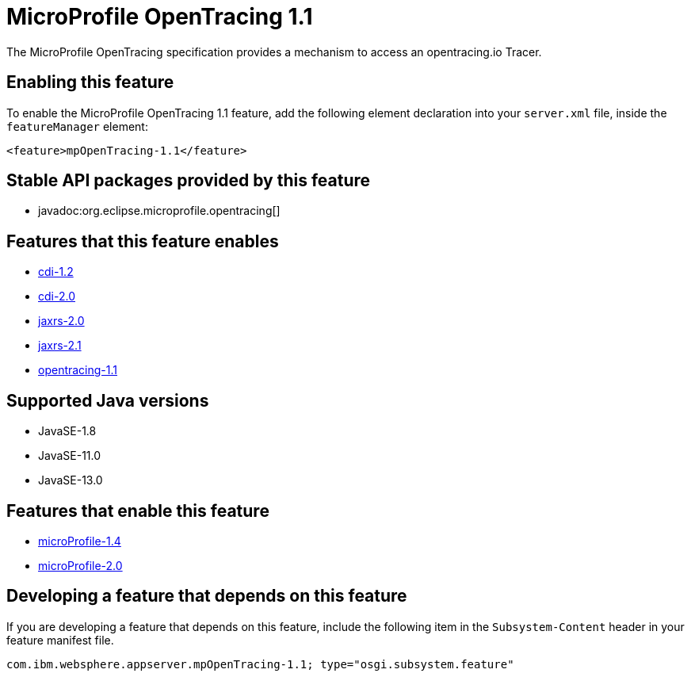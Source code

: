 = MicroProfile OpenTracing 1.1
:linkcss: 
:page-layout: feature
:nofooter: 

// tag::description[]
The MicroProfile OpenTracing specification provides a mechanism to access an opentracing.io Tracer.

// end::description[]
// tag::enable[]
== Enabling this feature
To enable the MicroProfile OpenTracing 1.1 feature, add the following element declaration into your `server.xml` file, inside the `featureManager` element:


----
<feature>mpOpenTracing-1.1</feature>
----
// end::enable[]
// tag::apis[]

== Stable API packages provided by this feature
* javadoc:org.eclipse.microprofile.opentracing[]
// end::apis[]
// tag::requirements[]

== Features that this feature enables
* <<../feature/cdi-1.2#,cdi-1.2>>
* <<../feature/cdi-2.0#,cdi-2.0>>
* <<../feature/jaxrs-2.0#,jaxrs-2.0>>
* <<../feature/jaxrs-2.1#,jaxrs-2.1>>
* <<../feature/opentracing-1.1#,opentracing-1.1>>
// end::requirements[]
// tag::java-versions[]

== Supported Java versions

* JavaSE-1.8
* JavaSE-11.0
* JavaSE-13.0
// end::java-versions[]
// tag::dependencies[]

== Features that enable this feature
* <<../feature/microProfile-1.4#,microProfile-1.4>>
* <<../feature/microProfile-2.0#,microProfile-2.0>>
// end::dependencies[]
// tag::feature-require[]

== Developing a feature that depends on this feature
If you are developing a feature that depends on this feature, include the following item in the `Subsystem-Content` header in your feature manifest file.


[source,]
----
com.ibm.websphere.appserver.mpOpenTracing-1.1; type="osgi.subsystem.feature"
----
// end::feature-require[]
// tag::spi[]
// end::spi[]
